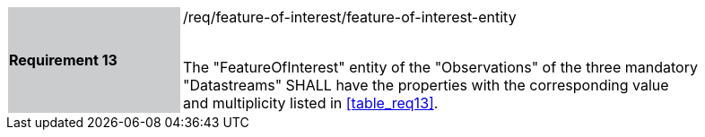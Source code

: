 [width="90%",cols="2,6"]
|===
|*Requirement 13* {set:cellbgcolor:#CACCCE}|/req/feature-of-interest/feature-of-interest-entity +
 +

The "FeatureOfInterest" entity of the "Observations" of the three mandatory "Datastreams" SHALL have the properties with the corresponding value and multiplicity listed in <<table_req13>>. {set:cellbgcolor:#FFFFFF}
|===
